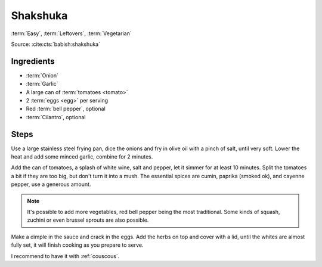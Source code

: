 Shakshuka
---------

:term:`Easy`, :term:`Leftovers`, :term:`Vegetarian`

Source: :cite:cts:`babish:shakshuka`

Ingredients
^^^^^^^^^^^

* :term:`Onion`
* :term:`Garlic`
* A large can of :term:`tomatoes <tomato>`
* 2 :term:`eggs <egg>` per serving
* Red :term:`bell pepper`, optional
* :term:`Cilantro`, optional

Steps
^^^^^

Use a large stainless steel frying pan, dice the onions and fry in olive oil with a pinch of salt, until very soft.
Lower the heat and add some minced garlic, combine for 2 minutes.

Add the can of tomatoes, a splash of white wine, salt and pepper, let it simmer for at least 10 minutes.
Split the tomatoes a bit if they are too big, but don't turn it into a mush.
The essential spices are cumin, paprika (smoked ok), and cayenne pepper, use a generous amount.

.. note::
   It's possible to add more vegetables, red bell pepper being the most traditional.
   Some kinds of squash, zuchini or even brussel sprouts are also possible.

Make a dimple in the sauce and crack in the eggs.
Add the herbs on top and cover with a lid, until the whites are almost fully set, it will finish cooking as you
prepare to serve.

I recommend to have it with :ref:`couscous`.

